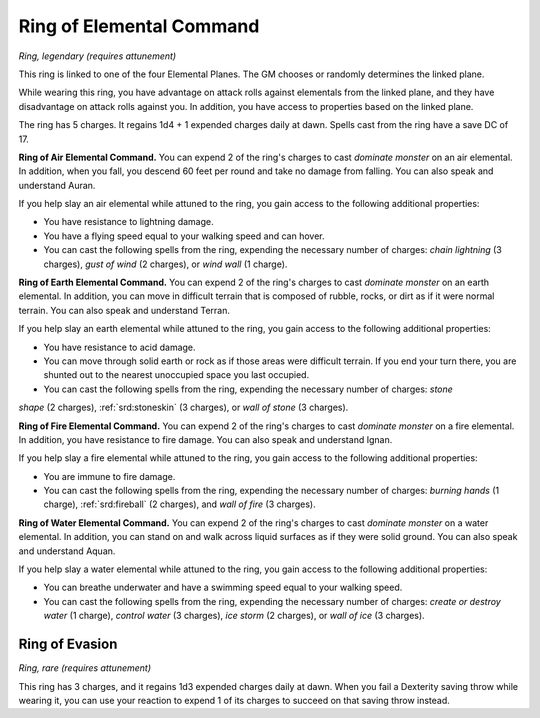 
.. _srd:ring-of-elemental-command:

Ring of Elemental Command
------------------------------------------------------


*Ring, legendary (requires attunement)*

This ring is linked to one of the four Elemental Planes. The GM chooses
or randomly determines the linked plane.

While wearing this ring, you have advantage on attack rolls against
elementals from the linked plane, and they have disadvantage on attack
rolls against you. In addition, you have access to properties based on
the linked plane.

The ring has 5 charges. It regains 1d4 + 1 expended charges daily at
dawn. Spells cast from the ring have a save DC of 17.

**Ring of Air Elemental Command.** You can expend 2 of the ring's
charges to cast *dominate monster* on an air elemental. In addition,
when you fall, you descend 60 feet per round and take no damage from
falling. You can also speak and understand Auran.

If you help slay an air elemental while attuned to the ring, you gain
access to the following additional properties:

-  You have resistance to lightning damage.

-  You have a flying speed equal to your walking speed and can hover.

-  You can cast the following spells from the ring, expending the
   necessary number of charges: *chain lightning* (3 charges), *gust of
   wind* (2 charges), or *wind wall* (1 charge).

**Ring of Earth Elemental Command.** You can expend 2 of the ring's
charges to cast *dominate monster* on an earth elemental. In addition,
you can move in difficult terrain that is composed of rubble, rocks, or
dirt as if it were normal terrain. You can also speak and understand
Terran.

If you help slay an earth elemental while attuned to the ring, you gain
access to the following additional properties:

-  You have resistance to acid damage.

-  You can move through solid earth or rock as if those areas were
   difficult terrain. If you end your turn there, you are shunted out to
   the nearest unoccupied space you last occupied.

-  You can cast the following spells from the ring, expending the
   necessary number of charges: *stone*

*shape* (2 charges), :ref:`srd:stoneskin` (3 charges), or *wall of stone* (3
charges).

**Ring of Fire Elemental Command.** You can expend 2 of the ring's
charges to cast *dominate monster* on a fire elemental. In addition, you
have resistance to fire damage. You can also speak and understand Ignan.

If you help slay a fire elemental while attuned to the ring, you gain
access to the following additional properties:

-  You are immune to fire damage.

-  You can cast the following spells from the ring, expending the
   necessary number of charges: *burning hands* (1 charge), :ref:`srd:fireball`
   (2 charges), and *wall of fire* (3 charges).

**Ring of Water Elemental Command.** You can expend 2 of the ring's
charges to cast *dominate monster* on a water elemental. In addition,
you can stand on and walk across liquid surfaces as if they were solid
ground. You can also speak and understand Aquan.

If you help slay a water elemental while attuned to
the ring, you gain access to the following additional properties:

-  You can breathe underwater and have a swimming speed equal to your
   walking speed.

-  You can cast the following spells from the ring, expending the
   necessary number of charges: *create or destroy water* (1 charge),
   *control water* (3 charges), *ice storm* (2 charges), or *wall of
   ice* (3 charges).

Ring of Evasion
^^^^^^^^^^^^^^^

*Ring, rare (requires attunement)*

This ring has 3 charges, and it regains 1d3 expended charges daily at
dawn. When you fail a Dexterity saving throw while wearing it, you can
use your reaction to expend 1 of its charges to succeed on that saving
throw instead.

